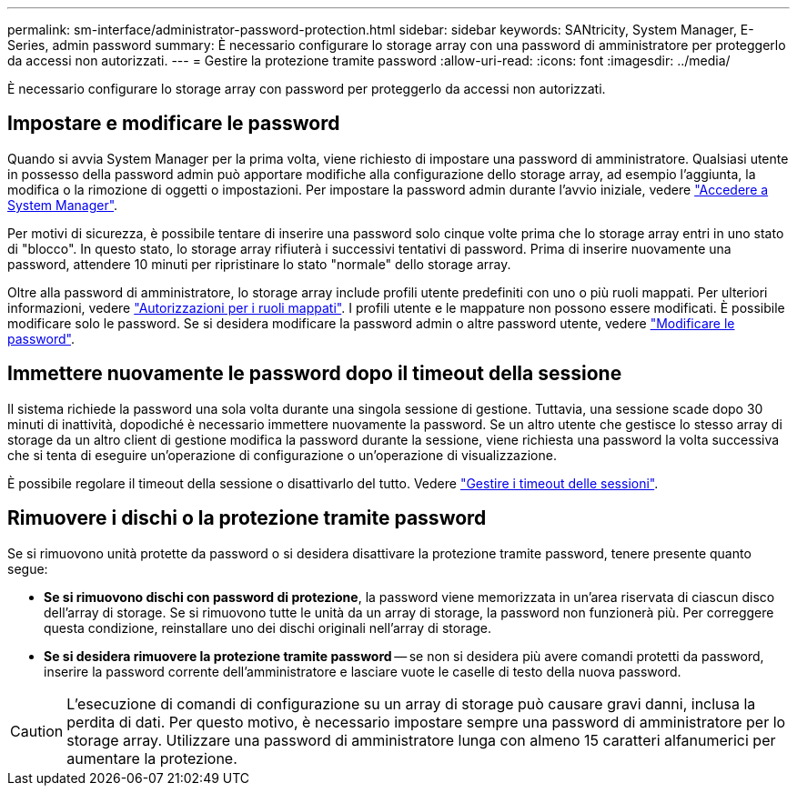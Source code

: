 ---
permalink: sm-interface/administrator-password-protection.html 
sidebar: sidebar 
keywords: SANtricity, System Manager, E-Series, admin password 
summary: È necessario configurare lo storage array con una password di amministratore per proteggerlo da accessi non autorizzati. 
---
= Gestire la protezione tramite password
:allow-uri-read: 
:icons: font
:imagesdir: ../media/


[role="lead"]
È necessario configurare lo storage array con password per proteggerlo da accessi non autorizzati.



== Impostare e modificare le password

Quando si avvia System Manager per la prima volta, viene richiesto di impostare una password di amministratore. Qualsiasi utente in possesso della password admin può apportare modifiche alla configurazione dello storage array, ad esempio l'aggiunta, la modifica o la rimozione di oggetti o impostazioni. Per impostare la password admin durante l'avvio iniziale, vedere link:../san-getstarted/access-sam.html["Accedere a System Manager"].

Per motivi di sicurezza, è possibile tentare di inserire una password solo cinque volte prima che lo storage array entri in uno stato di "blocco". In questo stato, lo storage array rifiuterà i successivi tentativi di password. Prima di inserire nuovamente una password, attendere 10 minuti per ripristinare lo stato "normale" dello storage array.

Oltre alla password di amministratore, lo storage array include profili utente predefiniti con uno o più ruoli mappati.
Per ulteriori informazioni, vedere link:../sm-settings/permissions-for-mapped-roles.html["Autorizzazioni per i ruoli mappati"]. I profili utente e le mappature non possono essere modificati. È possibile modificare solo le password. Se si desidera modificare la password admin o altre password utente, vedere link:../sm-settings/change-passwords.html["Modificare le password"].



== Immettere nuovamente le password dopo il timeout della sessione

Il sistema richiede la password una sola volta durante una singola sessione di gestione. Tuttavia, una sessione scade dopo 30 minuti di inattività, dopodiché è necessario immettere nuovamente la password. Se un altro utente che gestisce lo stesso array di storage da un altro client di gestione modifica la password durante la sessione, viene richiesta una password la volta successiva che si tenta di eseguire un'operazione di configurazione o un'operazione di visualizzazione.

È possibile regolare il timeout della sessione o disattivarlo del tutto. Vedere link:../sm-settings/manage-session-timeouts-sam.html["Gestire i timeout delle sessioni"].



== Rimuovere i dischi o la protezione tramite password

Se si rimuovono unità protette da password o si desidera disattivare la protezione tramite password, tenere presente quanto segue:

* *Se si rimuovono dischi con password di protezione*, la password viene memorizzata in un'area riservata di ciascun disco dell'array di storage. Se si rimuovono tutte le unità da un array di storage, la password non funzionerà più. Per correggere questa condizione, reinstallare uno dei dischi originali nell'array di storage.
* *Se si desidera rimuovere la protezione tramite password* -- se non si desidera più avere comandi protetti da password, inserire la password corrente dell'amministratore e lasciare vuote le caselle di testo della nuova password.


[CAUTION]
====
L'esecuzione di comandi di configurazione su un array di storage può causare gravi danni, inclusa la perdita di dati. Per questo motivo, è necessario impostare sempre una password di amministratore per lo storage array. Utilizzare una password di amministratore lunga con almeno 15 caratteri alfanumerici per aumentare la protezione.

====